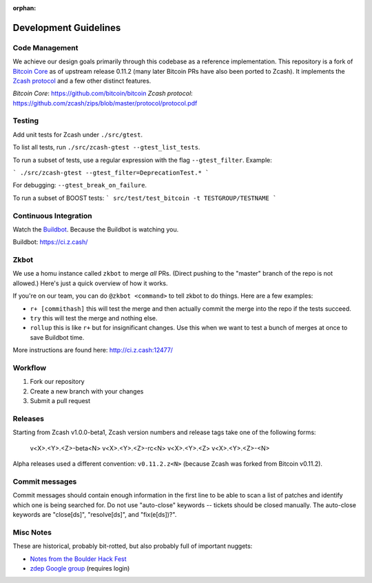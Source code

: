 :orphan:

.. _development_guidelines:

Development Guidelines
======================


Code Management
---------------

We achieve our design goals primarily through this codebase as a
reference implementation. This repository is a fork of `Bitcoin Core <https://github.com/bitcoin/bitcoin>`_
as of upstream release 0.11.2 (many later Bitcoin PRs have also been
ported to Zcash). It implements the `Zcash protocol <https://github.com/zcash/zips/blob/master/protocol/protocol.pdf>`_ 
and a few other distinct features.

`Bitcoin Core`: https://github.com/bitcoin/bitcoin
`Zcash protocol`: https://github.com/zcash/zips/blob/master/protocol/protocol.pdf

Testing
-------

Add unit tests for Zcash under ``./src/gtest``. 

To list all tests, run ``./src/zcash-gtest --gtest_list_tests``.

To run a subset of tests, use a regular expression with the flag ``--gtest_filter``. Example:

```
./src/zcash-gtest --gtest_filter=DeprecationTest.*
```

For debugging: ``--gtest_break_on_failure``.

To run a subset of BOOST tests:
```
src/test/test_bitcoin -t TESTGROUP/TESTNAME
```

Continuous Integration
----------------------

Watch the `Buildbot <https://ci.z.cash/>`_. Because the Buildbot is watching you.

Buildbot: https://ci.z.cash/


Zkbot
-----

We use a homu instance called ``zkbot`` to merge *all* PRs. (Direct pushing to the "master" branch of the repo is not allowed.) Here's just a quick overview of how it works.

If you're on our team, you can do ``@zkbot <command>`` to tell zkbot to do things. Here are a few examples:

* ``r+ [commithash]`` this will test the merge and then actually commit the merge into the repo if the tests succeed.
* ``try`` this will test the merge and nothing else.
* ``rollup`` this is like ``r+`` but for insignificant changes. Use this when we want to test a bunch of merges at once to save Buildbot time.

More instructions are found here: http://ci.z.cash:12477/

Workflow
--------

1. Fork our repository
2. Create a new branch with your changes
3. Submit a pull request


Releases
--------

Starting from Zcash v1.0.0-beta1, Zcash version numbers and release tags take one of the following forms:


    v<X>.<Y>.<Z>-beta<N>
    v<X>.<Y>.<Z>-rc<N>
    v<X>.<Y>.<Z>
    v<X>.<Y>.<Z>-<N>

Alpha releases used a different convention: ``v0.11.2.z<N>`` (because Zcash was forked from Bitcoin v0.11.2).


Commit messages
---------------

Commit messages should contain enough information in the first line to be able to scan a list of patches and identify which one is being searched for. Do not use "auto-close" keywords -- tickets should be closed manually. The auto-close keywords are "close[ds]", "resolve[ds]", and "fix(e[ds])?".


Misc Notes
----------

These are historical, probably bit-rotted, but also probably full of
important nuggets:

* `Notes from the Boulder Hack Fest <https://github.com/Electric-Coin-Company/design-docs/blob/master/20141119-ZECC-meeting-notes.txt>`_
* `zdep Google group <https://groups.google.com/forum/#!forum/zdep>`_ (requires login)
